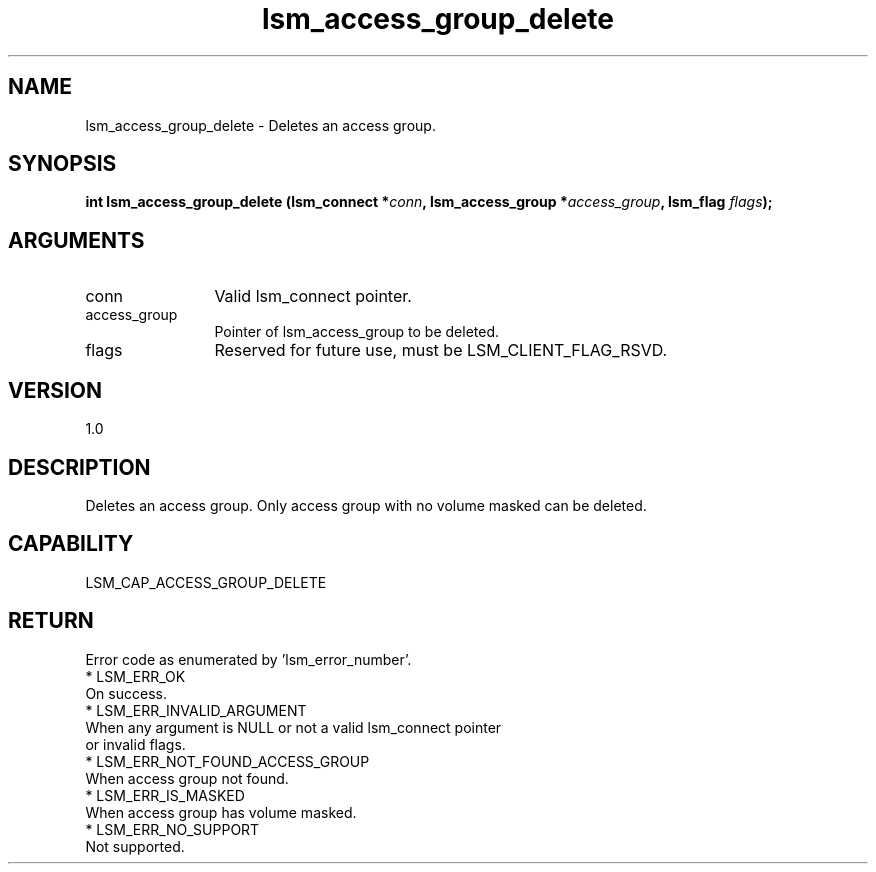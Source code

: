.TH "lsm_access_group_delete" 3 "lsm_access_group_delete" "May 2018" "Libstoragemgmt C API Manual" 
.SH NAME
lsm_access_group_delete \- Deletes an access group.
.SH SYNOPSIS
.B "int" lsm_access_group_delete
.BI "(lsm_connect *" conn ","
.BI "lsm_access_group *" access_group ","
.BI "lsm_flag " flags ");"
.SH ARGUMENTS
.IP "conn" 12
Valid lsm_connect pointer.
.IP "access_group" 12
Pointer of lsm_access_group to be deleted.
.IP "flags" 12
Reserved for future use, must be LSM_CLIENT_FLAG_RSVD.
.SH "VERSION"
1.0
.SH "DESCRIPTION"
Deletes an access group. Only access group with no volume masked can
be deleted.
.SH "CAPABILITY"
LSM_CAP_ACCESS_GROUP_DELETE
.SH "RETURN"
Error code as enumerated by 'lsm_error_number'.
    * LSM_ERR_OK
        On success.
    * LSM_ERR_INVALID_ARGUMENT
        When any argument is NULL or not a valid lsm_connect pointer
        or invalid flags.
    * LSM_ERR_NOT_FOUND_ACCESS_GROUP
        When access group not found.
    * LSM_ERR_IS_MASKED
        When access group has volume masked.
    * LSM_ERR_NO_SUPPORT
        Not supported.
